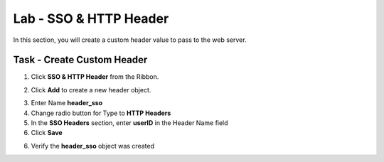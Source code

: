 Lab - SSO & HTTP Header
------------------------------------------------

In this section, you will create a custom header value to pass to the web server. 

Task - Create Custom Header
~~~~~~~~~~~~~~~~~~~~~~~~~~~~~~~~~~~~~~~~~~

1. Click **SSO & HTTP Header** from the Ribbon.

|image7|

2. Click **Add** to create a new header object.

|image8|

3. Enter Name **header_sso**
4. Change radio button for Type to **HTTP Headers**
5. In the **SSO Headers** section, enter **userID** in the Header Name field
6. Click **Save**

|image9|

6. Verify the **header_sso** object was created

|image10|


.. |image7| image:: /_static/class1/module2/image007.png
.. |image8| image:: /_static/class1/module2/image008.png
.. |image9| image:: /_static/class1/module2/image009.png
.. |image10| image:: /_static/class1/module2/image010.png


